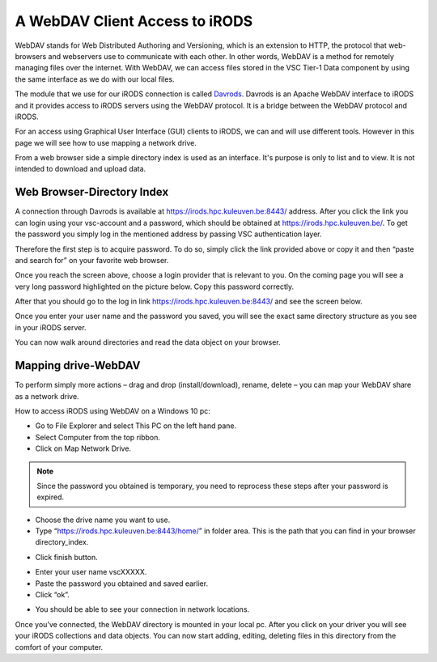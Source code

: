 .. _webdav_access_to_irods:

A WebDAV Client Access to iRODS
===============================

WebDAV stands for Web Distributed Authoring and Versioning, which is an extension to HTTP, the protocol that web-browsers and webservers use to communicate with each other.
In other words, WebDAV is a method for remotely managing files over the internet. With WebDAV, we can access files stored in the VSC Tier-1 Data component by using the same interface as we do with our local files.

The module that we use for our iRODS connection is called `Davrods <https://github.com/UtrechtUniversity/davrods>`__. Davrods is an Apache WebDAV interface to iRODS and it provides access to iRODS servers using the WebDAV protocol. It is a bridge between the WebDAV protocol and iRODS.

For an access using Graphical User Interface (GUI) clients to iRODS, we can and will use different tools. However in this page we will see how to use mapping a network drive.

From a web browser side a simple directory index is used as an interface. It's purpose is only to list and to view. It is not intended to download and upload data.

Web Browser-Directory Index
---------------------------

A connection through Davrods is available at https://irods.hpc.kuleuven.be:8443/ address. After you click the link you can login using your vsc-account and a password, which should be obtained at https://irods.hpc.kuleuven.be/. 
To get the password you simply log in the mentioned address by passing VSC authentication layer.

Therefore the first step is to acquire password. To do so, simply click the link provided above or copy it and then “paste and search for” on your favorite web browser. 

.. image:: webdav/vsc_authentication_page.PNG

Once you reach the screen above, choose a login provider that is relevant to you. On the coming page you will see a very long password highlighted on the picture below. Copy this password correctly.

.. image:: webdav/password.png

After that you should go to the log in link https://irods.hpc.kuleuven.be:8443/ and see the screen below.

.. image:: webdav/davrods_access.PNG

Once you enter your user name and the password you saved, you will see the exact same directory structure as you see in your iRODS server.

.. image:: webdav/dir_index.png

You can now walk around directories and read the data object on your browser.

Mapping drive-WebDAV
--------------------

To perform simply more actions – drag and drop (install/download), rename, delete –  you can map your WebDAV share as a network drive.

How to access iRODS using WebDAV on a Windows 10 pc:

- Go to File Explorer and select This PC on the left hand pane.
- Select Computer from the top ribbon.
- Click on Map Network Drive.

.. image:: webdav/map1.png

.. note:: Since the password you obtained is temporary, you need to reprocess these steps after your password is expired.

- Choose the drive name you want to use. 
- Type “https://irods.hpc.kuleuven.be:8443/home/” in folder area. This is the path that you can find in your browser directory_index.

.. image:: webdav/map2.png

- Click finish button.

.. image:: webdav/map3.png

- Enter your user name vscXXXXX.
- Paste the password you obtained and saved earlier.
- Click “ok”.

.. image:: webdav/map4.png

- You should be able to see your connection in network locations.

.. image:: webdav/map5.png

Once you’ve connected, the WebDAV directory is mounted in your local pc. After you click on your driver you will see your iRODS collections and data objects. You can now start adding, editing, deleting files in this directory from the comfort of your computer.